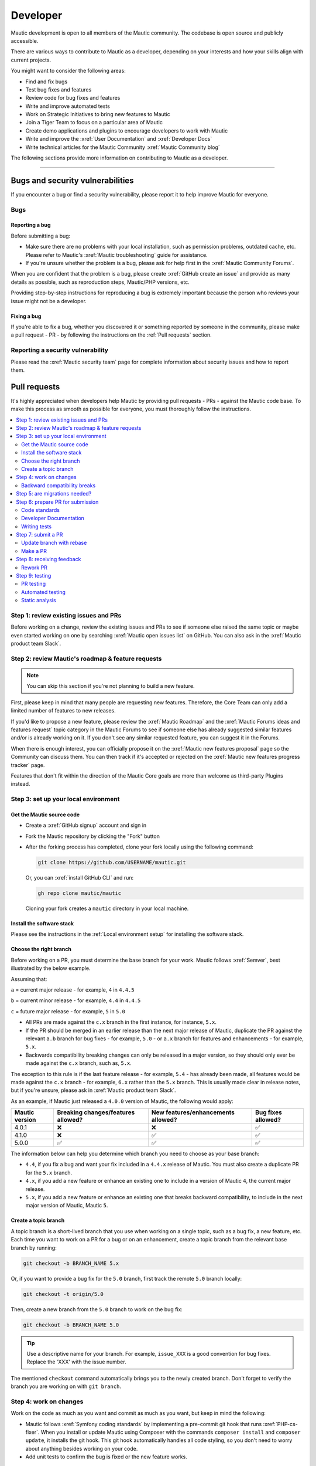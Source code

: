 Developer
#########

Mautic development is open to all members of the Mautic community. The codebase is open source and publicly accessible.

There are various ways to contribute to Mautic as a developer, depending on your interests and how your skills align with current projects.

You might want to consider the following areas:

* Find and fix bugs
* Test bug fixes and features
* Review code for bug fixes and features
* Write and improve automated tests
* Work on Strategic Initiatives to bring new features to Mautic
* Join a Tiger Team to focus on a particular area of Mautic
* Create demo applications and plugins to encourage developers to work with Mautic
* Write and improve the :xref:`User Documentation` and :xref:`Developer Docs`
* Write technical articles for the Mautic Community :xref:`Mautic Community blog`

The following sections provide more information on contributing to Mautic as a developer.

----

Bugs and security vulnerabilities
*********************************

If you encounter a bug or find a security vulnerability, please report it to help improve Mautic for everyone.

Bugs
====

Reporting a bug
---------------

Before submitting a bug:

* Make sure there are no problems with your local installation, such as permission problems, outdated cache, etc. Please refer to Mautic's :xref:`Mautic troubleshooting` guide for assistance.
* If you're unsure whether the problem is a bug, please ask for help first in the :xref:`Mautic Community Forums`.

When you are confident that the problem is a bug, please create :xref:`GitHub create an issue` and provide as many details as possible, such as reproduction steps, Mautic/PHP versions, etc.

Providing step-by-step instructions for reproducing a bug is extremely important because the person who reviews your issue might not be a developer.

Fixing a bug
------------

If you're able to fix a bug, whether you discovered it or something reported by someone in the community, please make a pull request - PR - by following the instructions on the :ref:`Pull requests` section.

Reporting a security vulnerability
==================================

Please read the :xref:`Mautic security team` page for complete information about security issues and how to report them.

Pull requests
*************

It's highly appreciated when developers help Mautic by providing pull requests - PRs - against the Mautic code base. To make this process as smooth as possible for everyone, you must thoroughly follow the instructions.

.. contents::
  :local:
  :depth: 2

Step 1: review existing issues and PRs
======================================

Before working on a change, review the existing issues and PRs to see if someone else raised the same topic or maybe even started working on one by searching :xref:`Mautic open issues list` on GitHub. You can also ask in the :xref:`Mautic product team Slack`.

Step 2: review Mautic's roadmap & feature requests
==================================================

.. note::

   You can skip this section if you're not planning to build a new feature.

First, please keep in mind that many people are requesting new features. Therefore, the Core Team can only add a limited number of features to new releases.

If you'd like to propose a new feature, please review the :xref:`Mautic Roadmap` and the :xref:`Mautic Forums ideas and features request` topic category in the Mautic Forums to see if someone else has already suggested similar features and/or is already working on it. If you don't see any similar requested feature, you can suggest it in the Forums.

When there is enough interest, you can officially propose it on the :xref:`Mautic new features proposal` page so the Community can discuss them. You can then track if it's accepted or rejected on the :xref:`Mautic new features progress tracker` page.

Features that don't fit within the direction of the Mautic Core goals are more than welcome as third-party Plugins instead. 

Step 3: set up your local environment
=====================================

Get the Mautic source code
--------------------------

* Create a :xref:`GitHub signup` account and sign in
* Fork the Mautic repository by clicking the "Fork" button
* After the forking process has completed, clone your fork locally using the following command:

  .. code-block:: bash

      git clone https://github.com/USERNAME/mautic.git

  .. vale off

  Or, you can :xref:`install GitHub CLI` and run:

  .. vale on

  .. code-block:: bash

      gh repo clone mautic/mautic

  Cloning your fork creates a ``mautic`` directory in your local machine.

Install the software stack
--------------------------

Please see the instructions in the :ref:`Local environment setup` for installing the software stack.

Choose the right branch
-----------------------

Before working on a PR, you must determine the base branch for your work. Mautic follows :xref:`Semver`, best illustrated by the below example.

Assuming that:

``a`` = current major release - for example, ``4`` in ``4.4.5``

``b`` = current minor release - for example, ``4.4`` in ``4.4.5``

``c`` = future major release - for example, ``5`` in ``5.0``

.. vale off

* All PRs are made against the ``c.x`` branch in the first instance, for instance, ``5.x``.
* If the PR should be merged in an earlier release than the next major release of Mautic, duplicate the PR against the relevant ``a.b`` branch for bug fixes - for example, ``5.0`` - or ``a.x`` branch for features and enhancements - for example, ``5.x``.
* Backwards compatibility breaking changes can only be released in a major version, so they should only ever be made against the ``c.x`` branch, such as, ``5.x``.

The exception to this rule is if the last feature release - for example, ``5.4`` - has already been made, all features would be made against the ``c.x`` branch - for example, ``6.x`` rather than the ``5.x`` branch. This is usually made clear in release notes, but if you're unsure, please ask in :xref:`Mautic product team Slack`.

.. vale on

As an example, if Mautic just released a ``4.0.0`` version of Mautic, the following would apply:

.. list-table::
    :header-rows: 1

    * - Mautic version
      - Breaking changes/features allowed?
      - New features/enhancements allowed?
      - Bug fixes allowed?
    * - 4.0.1
      - ❌
      - ❌
      - ✅
    * - 4.1.0
      - ❌
      - ✅
      - ✅
    * - 5.0.0
      - ✅
      - ✅
      - ✅

The information below can help you determine which branch you need to choose as your base branch:

* ``4.4``, if you fix a bug and want your fix included in a ``4.4.x`` release of Mautic. You must also create a duplicate PR for the ``5.x`` branch.
* ``4.x``, if you add a new feature or enhance an existing one to include in a version of Mautic ``4``, the current major release.
* ``5.x``, if you add a new feature or enhance an existing one that breaks backward compatibility, to include in the next major version of Mautic, Mautic ``5``.

Create a topic branch
---------------------

A topic branch is a short-lived branch that you use when working on a single topic, such as a bug fix, a new feature, etc. Each time you want to work on a PR for a bug or on an enhancement, create a topic branch from the relevant base branch by running:

.. code-block:: bash

    git checkout -b BRANCH_NAME 5.x

Or, if you want to provide a bug fix for the ``5.0`` branch, first track the remote ``5.0`` branch locally:

.. code-block:: bash

    git checkout -t origin/5.0

Then, create a new branch from the ``5.0`` branch to work on the bug fix:

.. code-block:: bash

    git checkout -b BRANCH_NAME 5.0

.. vale off

.. tip::

   Use a descriptive name for your branch. For example, ``issue_XXX`` is a good convention for bug fixes. Replace the 'XXX' with the issue number.

.. vale on

The mentioned ``checkout`` command automatically brings you to the newly created branch. Don't forget to verify the branch you are working on with ``git branch``.

Step 4: work on changes
=======================

Work on the code as much as you want and commit as much as you want, but keep in mind the following:

.. vale off

* Mautic follows :xref:`Symfony coding standards` by implementing a pre-commit git hook that runs :xref:`PHP-cs-fixer`. When you install or update Mautic using Composer with the commands ``composer install`` and ``composer update``, it installs the git hook. This git hook automatically handles all code styling, so you don't need to worry about anything besides working on your code.
* Add unit tests to confirm the bug is fixed or the new feature works.

.. vale on

Backward compatibility breaks
-----------------------------

Try not to break backward compatibility - BC. If you must do so, please provide a compatibility layer to support the old way. PRs that break BC have less chance of acceptance, as they must wait for a major release.

.. vale off

What is BC break?
~~~~~~~~~~~~~~~~~

.. vale on

BC break is any change that may break a Plugin, either by using or extending a class. Given that Mautic has a Plugin ecosystem, it's important to consider the impact, even on code that may not be directly used.

Examples:

.. Replace [deprecated] with :doc:`deprecated </governance/deprecation_policy>`

* Remove or rename a public or protected method in a non-final class. Create a new method instead and mark the old one [deprecated].
* Change the signature of a private or public method in a non-final class. This means adding/removing method parameters or adding/changing parameters or return types. Create a new method instead and mark the old one [deprecated].
* Change the behavior of a method so it does something differently.
* Add a new method to an existing interface. Create a new interface instead.
* Whenever you change a :xref:`Symfony Twig` template, think about the Themes that are overwriting this template. For instance, changing the template name can cause issues.

.. vale off

What is not considered a BC break?
~~~~~~~~~~~~~~~~~~~~~~~~~~~~~~~~~~

.. vale on

Changing the constructor of a PHP service isn't considered a BC break. Services are autowired, so there is no harm in changing the dependencies.

.. vale off

Write your code with BC breaks in mind
~~~~~~~~~~~~~~~~~~~~~~~~~~~~~~~~~~~~~~

.. vale on

Think about the BC breaks as you write a new code.

* Make new classes final by default. Only remove the final keyword if there is a good reason for it.
* Make a new method private by default. Make it public only if you need to use it outside of the class.
* Prefer composition over inheritance. This way, you can use final classes.
* A unit test isn't a good reason why a class shouldn't be final. For example, get the final service from the container instead of mocking it. You don't need to mock it if it's a final Data Transfer Object - DTO.

Step 5: are migrations needed?
==============================

Sometimes, a PR needs a migration. An example is when updating a country's regions. 

Say a region contains a typo, where ``Colmbra`` should be ``Coimbra``. What if the Mautic instance already has values in the database with the old value ``Colmbra``? 

That's where migrations come in handy because every time a User updates their Mautic instance, migrations run automatically.

.. note::

   You can skip the instructions below if you don't need migrations in your PR.

To create a migration, you can follow these steps:

#. Run ``bin/console doctrine:migrations:generate`` in your terminal. Doctrine generates a new migration file for you.

#. Open the file by following the path in your terminal after running the generate command. In this file, you should see two functions, ``preUp()`` and ``up()``:

   * ``preUp()`` allows you to define scenarios where the migration should or shouldn't run. For example, only when a certain database table exists.

   * ``up()`` runs the actual migration and allows you to make changes in Mautic's database. You can either take inspiration from other migrations in the ``app/migrations`` folder or learn more about migrations in the :xref:`Doctrine docs`.

#. When you're done, test your migrations by running ``migrations:execute --up VERSION``.

#. If all looks good, roll back your changes with ``migrations:execute --down VERSION``.

.. tip::

   You can find an example of migration scenario and code on :xref:`github_pr_8134`.

Step 6: prepare PR for submission
=================================

You're almost ready to submit your PR. There are three things you still need to look into:

#. Code standards
#. Developer documentation
#. Writing tests

To keep Mautic stable and easy to maintain, applying the appropriate code standards and writing automated tests is a hard requirement. Mautic can't accept features and/or enhancements without proper tests, as it would impact its stability. Why? When you try to build something in a specific part of Mautic, you might accidentally break another part of Mautic. With automated tests, which cover most aspects of Mautic, it's possible to prevent this as much as possible.

Code standards
--------------

Mautic follows Symfony's :xref:`Symfony coding standards` by implementing a pre-commit git hook that runs :xref:`PHP-cs-fixer`. When you install or update Mautic using Composer with the commands ``composer install`` and ``composer update``, it automatically installs the git hook. This git hook automatically deals with any code styling. You can format your code as you like, and then the git hook automatically converts it to Mautic's code style.

.. vale off

Developer Documentation
-----------------------

.. vale on

Each new feature should include a reference to a PR in the :xref:`Developer Docs GitHub`, if applicable. Any enhancements or bug fixes affecting the end-user or developer experience should have a PR mentioned in the description, which updates the relevant resources in the documentation.

Writing tests
-------------

.. vale off

All code contributions - especially enhancements/features - should include adequate and appropriate unit tests using :xref:`PHPUnit` and/or :xref:`Symfony functional tests`. The Core Team won't merge PRs without these tests. See the :ref:`Automated testing` section for more extensive information.

.. vale on

Step 7: submit a PR
===================

Update branch with rebase
-------------------------

Before submitting your PR, you need to update your branch:

.. code-block:: bash

    git checkout 4.x
    git fetch upstream
    git merge upstream/4.x
    git checkout BRANCH_NAME
    git rebase 4.x

.. attention::

     Replace ``4.x`` with the branch you selected previously. For example, ``4.4`` if you are fixing a bug.

When executing the ``rebase`` command, you might have to fix merge conflicts. Running ``git status`` can show you the un-merged files. Resolve all the conflicts, then continue the rebase:

.. code-block:: bash

    git add ... # add resolved files
    git rebase --continue

Check that all tests still pass and push your branch remotely:

.. code-block:: bash

    git push --force origin BRANCH_NAME

Sometimes, if there are a lot of merge conflicts, it can be easier to re-create your PR on an updated version of the branch, especially if you aren't confident in correctly resolving the conflicts. Please ask for help in :xref:`Mautic product team Slack` if you are struggling with PR rebase.

.. vale off

Make a PR
---------

.. vale on

You can now make a PR on the :xref:`Mautic GitHub repository`.

.. note::

   Take care to point your PR towards ``mautic:4.0`` if you want the Core Team to pull a bug fix based on the ``4.0`` branch.

To ease the Core Team work, always include what you have modified in your PR message and provide steps to test your fix or feature. Keep in mind that not all testers have a thorough knowledge of Mautic's features, nor are they all likely to be developers. Therefore, clear testing steps are crucial.

Step 8: receiving feedback
==========================

All contributors need to follow some best practices to ensure a constructive feedback process.

If you think someone fails to keep this advice in mind and want another perspective, please request a review of the feedback in the ``#dev`` channel on :xref:`Mautic Community Slack`.

The :xref:`Mautic Product Team` decides which PRs get merged, so their feedback is the most relevant. Please don't feel pressured to refactor your code immediately when someone provides feedback and wait for the Product Team to review it.

.. vale off

Rework PR
---------

.. vale on

Based on the feedback on your PR, you might need to make some changes. Before re-submitting the PR, rebase with ``upstream/4.x`` or ``upstream/4.4`` as appropriate - but *don't merge* - and force the push to the origin:

.. code-block:: bash

    git rebase -f upstream/4.x
    git push --force origin BRANCH_NAME

.. caution::

   If you want to do a ``push --force``, don't forget to **specify the branch name explicitly** to avoid breaking other branches. Always use the option ``--force`` with caution as it overwrites the remote history and can lead to data loss.

Step 9: testing
===============

.. vale off

PR testing
----------

.. vale on

.. Replace [Code governance] with :doc:`/governance/code_governance`

If you want to test a PR from other developers, see the :ref:`PR review process` section. All PRs require testing by others in the Community and must have the code reviewed by a member of the Core Team. Read more information in the [Code governance] section.

Automated testing
-----------------

Mautic uses :xref:`PHPUnit`, :xref:`Selenium`, and :xref:`Codeception` as the suite of testing tools.

PHPUnit
~~~~~~~

Before executing unit tests, copy the ``.env.dist`` file to ``.env`` then update to reflect your local environment configuration.

.. warning::

   Running functional tests without setting the ``.env`` file with a different database results in the configured database being overwritten.

To run the entire test suite:

.. code-block:: bash

    bin/phpunit --bootstrap vendor/autoload.php --configuration app/phpunit.xml.dist

To run tests for a specific bundle:

.. code-block:: bash

    bin/phpunit --bootstrap vendor/autoload.php --configuration app/phpunit.xml.dist --filter EmailBundle

To run a specific test:

.. code-block:: bash

    bin/phpunit --bootstrap vendor/autoload.php --configuration app/phpunit.xml.dist --filter "/::testVariantEmailWeightsAreAppropriateForMultipleContacts( .*)?$/" Mautic\EmailBundle\Tests\EmailModelTest app/bundles/EmailBundle/Tests/Model/EmailModelTest.php

Codeception
~~~~~~~~~~~

Before executing the end to end test suite:

#. Build test dependencies:

   .. code-block:: bash

      bin/codecept build

#. Edit ``.env.local`` to set the environment to test mode:

   .. code-block:: php

      # .env.local
      APP_ENV=test
      APP_DEBUG=1

#. Run the test:

   * To run the entire test suite:

     .. code-block:: bash

         bin/codecept run acceptance

   * To run tests for a specific bundle:

     .. code-block:: bash

         bin/codecept run acceptance ContactManagementCest

   * To run a specific test:

     .. code-block:: bash

         bin/codecept run acceptance ContactManagementCest:createContactFromForm

For more detailed steps on writing and running tests, please refer to the Mautic's :xref:`Mautic e2e test suite` documentation.

Static analysis
---------------

Mautic uses :xref:`PHPSTAN` for some of its parts during continuous integration tests. To test your specific contribution locally, install PHPSTAN globally with ``composer global require phpstan/phpstan-shim``.

Mautic can't have PHPSTAN as its devDependency because it requires PHP7+. To execute analysis on a specific bundle, run ``~/.composer/vendor/phpstan/phpstan-shim/phpstan.phar analyse app/bundles/*Bundle``.

.. vale off

Issues and PRs review
*********************

.. vale on

Issues and PRs reviewers are the backbone of Mautic's success. Anyone familiar with Mautic and PHP is welcome to triage bug reports and review PRs. You don't need to be an expert to help.

If you don't feel ready to contribute code or patches, reviewing issues and PRs can be a great start to getting involved and giving back.

Why reviewing is important
==========================

There are significantly more PRs and bug reports than members of the Mautic Core Team available to review, fix, and merge them. Community reviews are essential to ensure that reported bugs are happening and that new features and fixes are working as expected and not introducing new problems.

Things to pay attention to when you triage an issue or review a PR:

* **Bug Reports**: ensure the accuracy and completeness of the issue. Can you reproduce the bug? Is any important information missing?
* **PRs**: ensure that the bug fixes or new enhancements are implemented correctly and covered by test cases - that new bugs aren't introduced and that backward compatibility is maintained.

.. note::

   Before you start, remember that you are reviewing the results of someone's hard work. A good review comment should express appreciation for the contributor's effort, acknowledge what they did well, point out areas for improvement, and suggest a next step.

Review processes
================

.. important::

   Mautic uses :xref:`GitHub` to manage bug reports and PRs. You must have an account and log in to do reviews.

Bug report review process
-------------------------

If you'd like to help triage an issue, explore the :xref:`Mautic open issues list` in the Mautic repository to find new issues.

Here are the steps to triage a bug report:

#. **Is the report complete?**

   Good bug reports contain enough information, such as a detailed description of the bug, how to reproduce it, and environment details, for example, Mautic version, operation system - OS, etc. It may sometimes include code samples and screenshots or screen recordings.

   Issue forms ensure the basic information set, but sometimes, this may not be enough to reproduce the issue. If you aren't sure, ask for clarification.

#. **Reproduce the bug**

   You can :ref:`set up your local environment<Local environment setup>` and test whether you can reproduce the bug on your system. If the reporter didn't provide enough information, ask for clarification.

#. **Leave a comment**

   At last, add a comment to the bug report. Thank the reporter for reporting the bug. Here is an example:

   ::

    Thank you for creating this bug report, @mautibot. I could reproduce the bug on my end.
    Please let me know if you'd like to work on it.

.. vale off

PR review process
-----------------

.. vale on

.. Replace [tier of the PR] with :doc:`tier of the PR </governance/code_governance>`

Every change to Mautic happens via PRs. Every PR must have a number of successful tests and code reviews to be merged to the core and released in the next version - the number required depends on the [tier of the PR]. Testing a PR is a great way to move Mautic forward and personally improve its quality and stability.

Here are the steps to review a PR:

.. vale off

#. :ref:`Set up your local environment<Local environment setup>` to test PRs locally.
#. Find a :xref:`Mautic PRs` to test. You can also seek PRs with the label :xref:`Mautic ready-to-test issue label`.
#. Read the description and steps to test. If it's a bug fix, follow the steps to ensure you can recreate the issue.
#. Pull the PR to your local machine to use the development environment for testing.

   To do this, follow the instructions at the :xref:`Checking out pull requests locally` section on GitHub Docs or, if you're using GitHub CLI, run the ``gh pr checkout <number>`` command.

#. Clear cache for the development environment by running the ``rm -rf var/cache/*`` or ``bin/console cache:clear -e dev`` command.
#. Follow the steps from the PR description again to see if the result is exactly as described.
#. Submit a review in the PR - see :xref:`Submitting your review` section on GitHub Docs. If there is a problem, provide as much information as possible, including error log messages.

.. vale on

.. note::

   The Education Team plans to provide more thorough guidelines about bug reports triage and PRs review in the near future.

Local environment setup
***********************

This page guides you through setting up your local environment to use and develop Mautic.

.. contents::
  :local:
  :depth: 2

Development/build process requirements
======================================

.. tip::

   Working with :xref:`DDEV` is recommended, since it includes almost all required software out of the box - PHP, Composer, MySQL - and has some handy features like MailHog, PHPMyAdmin, dynamic PHP version switching, and much more.

   You can find Mautic-specific installation instructions for DDEV in the :xref:`Local Mautic development with DDEV` blog post.

.. vale off

#. Mautic uses Git as a version control system. Download and install :xref:`Git` for your OS
#. Install a server, PHP, and MySQL to run Mautic locally. Read :xref:`Local Mautic development with DDEV` blog post to use DDEV or use :xref:`AMP software bundle` packages for your OS
#. Install :xref:`Composer`, the dependency manager for PHP
#. Install :xref:`npm`
#. Install :xref:`Grunt`
#. Install :xref:`GitHub CLI`

.. vale on

Mautic requirements
===================

#. See the :xref:`Mautic requirements` page for details of the required PHP version, PHP extensions, database, and web servers
#. PHP modules - already included in DDEV and most AMP packages:

   * required: ``zip``, ``xml``, ``mcrypt``, ``imap``, ``mailparse``
   * recommended: ``openssl``, ``opcache`` / ``apcu`` / ``memcached``
   * recommended for development: ``xdebug``

#. Recommended memory limit: minimal 256 MB for testing and 512 MB or more for production
#. Recommended MySQL defaults. Set it by running: 

   .. code-block:: bash

      SET GLOBAL innodb_default_row_format=DYNAMIC; SET GLOBAL sql_mode=(SELECT REPLACE(@@sql_mode,'ONLY_FULL_GROUP_BY',''));


Installation
============

#. Open a terminal/console window
#. Change directory to the server root. For example, ``cd /var/www`` if your local server root is at ``/var/www``
#. Clone the repository by running ``gh repo clone mautic/mautic``
#. Change directory to ``mautic`` by running ``cd mautic``
#. Install dependencies with ``composer install``. If you're using DDEV, run ``ddev start``
#. Open Mautic in a browser - probably at ``http://localhost/mautic`` - and follow the installation steps. If you're using DDEV, the installer sets up Mautic for you. Then you can access the instance at ``https://mautic.ddev``

Keeping up-to-date
==================

Source files
------------

Each time you update Mautic's source after the initial setup/installation via a new checkout, download, git pull, etc., you need to clear the cache. To do so, run the following command:

 .. code-block:: bash

	$ cd /your/mautic/directory

	$ php bin/console cache:clear

.. note::

   If you're accessing Mautic through the development environment via ``index_dev.php``, you must add ``--env=dev`` to the PHP command above.

Vendors
-------

Run ``composer install`` to install new vendors and upgrade the existing ones.

.. vale off

Database Schema
---------------

.. vale on

.. important::

   Before running these commands, please make a backup of your database.

Updating from a :xref:`Mautic tagged releases` to a tagged release includes Schema changes in a migrations file. To apply the changes, run:

.. code-block:: php

	$ php bin/console doctrine:migrations:migrate

If you are updating to the latest source - remember, this is alpha - first run:

.. code-block:: php

    $ php bin/console doctrine:schema:update --dump-sql

This list out the queries Doctrine wants to execute to get the schema up-to-date. No queries are actually executed. Review the queries to ensure there is nothing detrimental to your data.

If you're satisfied with the queries, execute them with:

.. code-block:: php

    $ php bin/console doctrine:schema:update --force

Your schema should now be up-to-date with the source.

Development environment
=======================

Mautic downloaded from GitHub has the development environment. You can access it by adding ``index_dev.php`` after the Mautic URL. For example, ``http://localhost/mautic/index_dev.php/s/``. In case of CLI commands, add ``--env=dev`` attribute to it.

This development environment displays the PHP errors, warnings, and notices directly as the output, so you don't have to open the log to see them. It also loads translations without a cache, so every change you make is visible without clearing it. The only changes which require clearing the cache are in the ``config.php`` files.

.. vale off

Regarding assets like JavaScript and CSS, the source files are loaded instead of concatenated, minified files. This way, the changes in those files will be directly visible when refreshed. If you want to see the change in the production environment, run this command:

.. vale on

.. code-block:: bash

  bin/console mautic:assets:generate

In many cases, LESS files builds the CSS files. Mautic uses Grunt to compile the changes in the LESS files. Follow the below steps:

.. vale off

#. Install the Grunt CLI globally, by running:

   .. code-block:: bash

     npm install -g grunt-cli

#. Go to the Mautic root directory and run:

   .. code-block:: bash

     npm install
     
#. Compile the changes in the LESS files by running: 

   .. code-block:: bash

     grunt compile-less

.. vale on